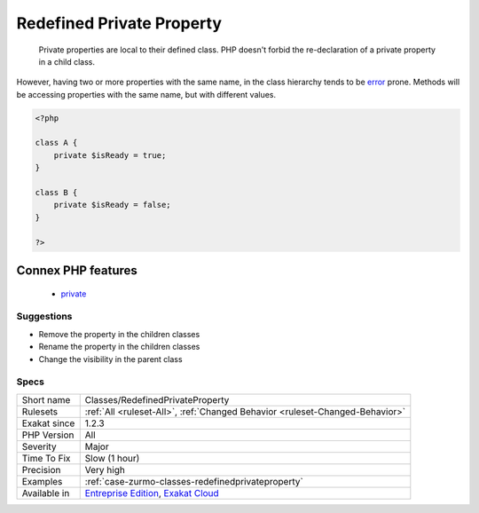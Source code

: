 .. _classes-redefinedprivateproperty:

.. _redefined-private-property:

Redefined Private Property
++++++++++++++++++++++++++

  Private properties are local to their defined class. PHP doesn't forbid the re-declaration of a private property in a child class.

However, having two or more properties with the same name, in the class hierarchy tends to be `error <https://www.php.net/error>`_ prone. Methods will be accessing properties with the same name, but with different values.

.. code-block:: php
   
   <?php
   
   class A {
       private $isReady = true;
   }
   
   class B {
       private $isReady = false;
   }
   
   ?>
Connex PHP features
-------------------

  + `private <https://php-dictionary.readthedocs.io/en/latest/dictionary/private.ini.html>`_


Suggestions
___________

* Remove the property in the children classes
* Rename the property in the children classes
* Change the visibility in the parent class




Specs
_____

+--------------+-------------------------------------------------------------------------------------------------------------------------+
| Short name   | Classes/RedefinedPrivateProperty                                                                                        |
+--------------+-------------------------------------------------------------------------------------------------------------------------+
| Rulesets     | :ref:`All <ruleset-All>`, :ref:`Changed Behavior <ruleset-Changed-Behavior>`                                            |
+--------------+-------------------------------------------------------------------------------------------------------------------------+
| Exakat since | 1.2.3                                                                                                                   |
+--------------+-------------------------------------------------------------------------------------------------------------------------+
| PHP Version  | All                                                                                                                     |
+--------------+-------------------------------------------------------------------------------------------------------------------------+
| Severity     | Major                                                                                                                   |
+--------------+-------------------------------------------------------------------------------------------------------------------------+
| Time To Fix  | Slow (1 hour)                                                                                                           |
+--------------+-------------------------------------------------------------------------------------------------------------------------+
| Precision    | Very high                                                                                                               |
+--------------+-------------------------------------------------------------------------------------------------------------------------+
| Examples     | :ref:`case-zurmo-classes-redefinedprivateproperty`                                                                      |
+--------------+-------------------------------------------------------------------------------------------------------------------------+
| Available in | `Entreprise Edition <https://www.exakat.io/entreprise-edition>`_, `Exakat Cloud <https://www.exakat.io/exakat-cloud/>`_ |
+--------------+-------------------------------------------------------------------------------------------------------------------------+


